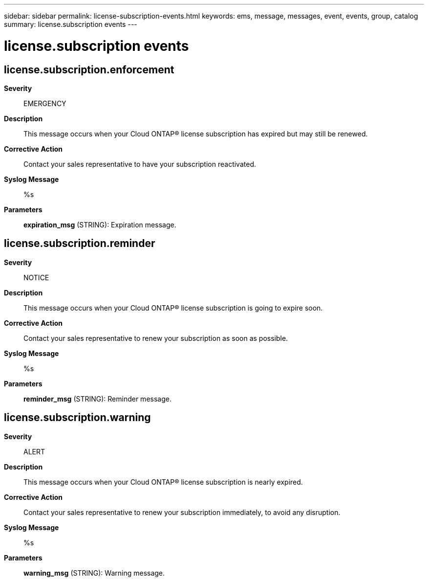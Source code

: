 ---
sidebar: sidebar
permalink: license-subscription-events.html
keywords: ems, message, messages, event, events, group, catalog
summary: license.subscription events
---

= license.subscription events
:toclevels: 1
:hardbreaks:
:nofooter:
:icons: font
:linkattrs:
:imagesdir: ./media/

== license.subscription.enforcement
*Severity*::
EMERGENCY
*Description*::
This message occurs when your Cloud ONTAP(R) license subscription has expired but may still be renewed.
*Corrective Action*::
Contact your sales representative to have your subscription reactivated.
*Syslog Message*::
%s
*Parameters*::
*expiration_msg* (STRING): Expiration message.

== license.subscription.reminder
*Severity*::
NOTICE
*Description*::
This message occurs when your Cloud ONTAP(R) license subscription is going to expire soon.
*Corrective Action*::
Contact your sales representative to renew your subscription as soon as possible.
*Syslog Message*::
%s
*Parameters*::
*reminder_msg* (STRING): Reminder message.

== license.subscription.warning
*Severity*::
ALERT
*Description*::
This message occurs when your Cloud ONTAP(R) license subscription is nearly expired.
*Corrective Action*::
Contact your sales representative to renew your subscription immediately, to avoid any disruption.
*Syslog Message*::
%s
*Parameters*::
*warning_msg* (STRING): Warning message.
